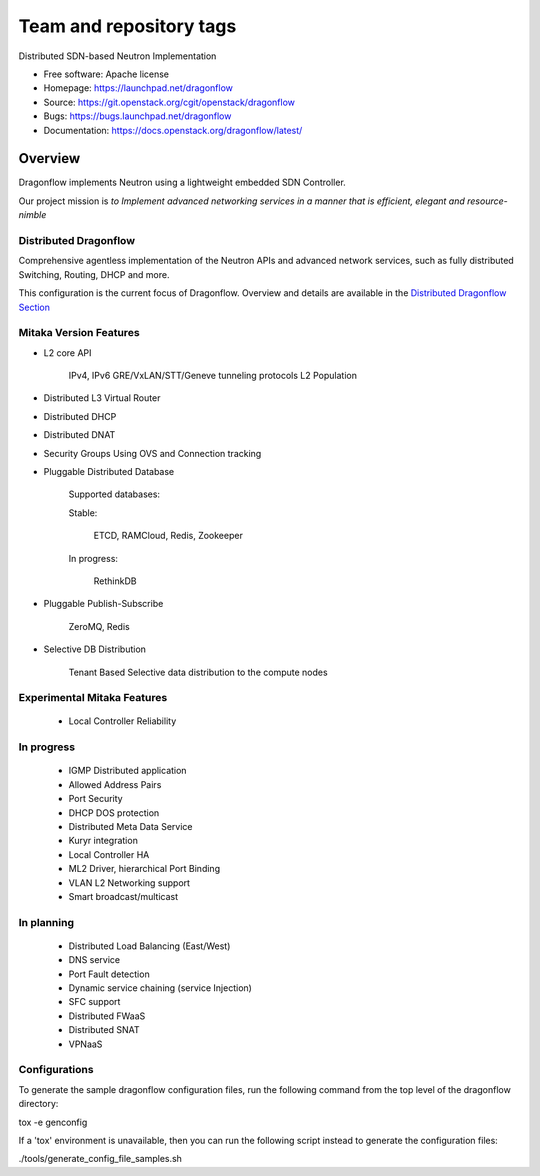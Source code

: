 ========================
Team and repository tags
========================

.. image:: https://governance.openstack.org/badges/dragonflow.svg
    :target: https://governance.openstack.org/reference/tags/index.html

.. Change things from this point on

Distributed SDN-based Neutron Implementation

* Free software: Apache license
* Homepage:  https://launchpad.net/dragonflow
* Source: https://git.openstack.org/cgit/openstack/dragonflow
* Bugs: https://bugs.launchpad.net/dragonflow
* Documentation: https://docs.openstack.org/dragonflow/latest/

.. image:: https://raw.githubusercontent.com/openstack/dragonflow/master/doc/images/df_logo.png
    :alt: Solution Overview
    :width: 500
    :height: 350
    :align: center

Overview
--------

Dragonflow implements Neutron using a lightweight embedded SDN Controller.

Our project mission is *to Implement advanced networking services in a manner
that is efficient, elegant and resource-nimble*

Distributed Dragonflow
======================

Comprehensive agentless implementation of the Neutron APIs and advanced
network services, such as fully distributed Switching, Routing, DHCP
and more.

This configuration is the current focus of Dragonflow.
Overview and details are available in the `Distributed Dragonflow Section`_

.. _Distributed Dragonflow Section: https://docs.openstack.org/dragonflow/latest/distributed_dragonflow.html

.. image:: https://raw.githubusercontent.com/openstack/dragonflow/master/doc/images/dragonflow_distributed_architecture.png
    :alt: Solution Overview
    :width: 600
    :height: 525
    :align: center

Mitaka Version Features
=======================

* L2 core API

      IPv4, IPv6
      GRE/VxLAN/STT/Geneve tunneling protocols
      L2 Population

* Distributed L3 Virtual Router

* Distributed DHCP

* Distributed DNAT

* Security Groups Using OVS and Connection tracking

* Pluggable Distributed Database

      Supported databases:

      Stable:

          ETCD, RAMCloud, Redis, Zookeeper

      In progress:

            RethinkDB

* Pluggable Publish-Subscribe

         ZeroMQ, Redis

* Selective DB Distribution

    Tenant Based Selective data distribution to the compute nodes

Experimental Mitaka Features
============================

    * Local Controller Reliability

In progress
===========

  * IGMP Distributed application
  * Allowed Address Pairs
  * Port Security
  * DHCP DOS protection
  * Distributed Meta Data Service
  * Kuryr integration
  * Local Controller HA
  * ML2 Driver, hierarchical Port Binding
  * VLAN L2 Networking support
  * Smart broadcast/multicast

In planning
===========

  * Distributed Load Balancing (East/West)
  * DNS service
  * Port Fault detection
  * Dynamic service  chaining (service Injection)
  * SFC support
  * Distributed FWaaS
  * Distributed SNAT
  * VPNaaS

Configurations
==============

To generate the sample dragonflow configuration files, run the following
command from the top level of the dragonflow directory:

tox -e genconfig

If a 'tox' environment is unavailable, then you can run the following script
instead to generate the configuration files:

./tools/generate_config_file_samples.sh
